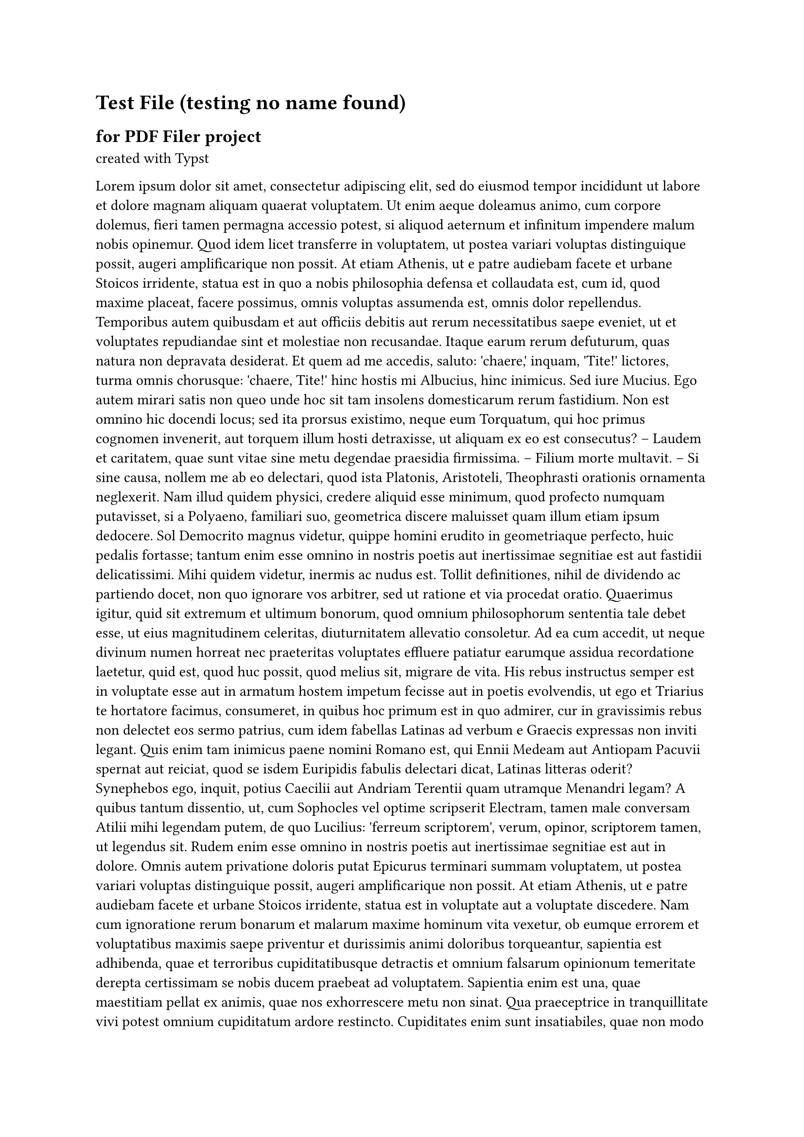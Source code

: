 = Test File (testing no name found)
== for PDF Filer project
created with #link("https://typst.app/docs")[Typst]


#lorem(2000)


